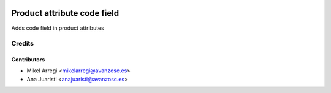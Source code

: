.. image:: https://img.shields.io/badge/licence-AGPL--3-blue.svg
   :target: http://www.gnu.org/licenses/agpl-3.0-standalone.html
   :alt: License: AGPL-3

============================
Product attribute code field
============================

Adds code field in product attributes

Credits
=======

Contributors
------------

* Mikel Arregi <mikelarregi@avanzosc.es>
* Ana Juaristi <anajuaristi@avanzosc.es>
